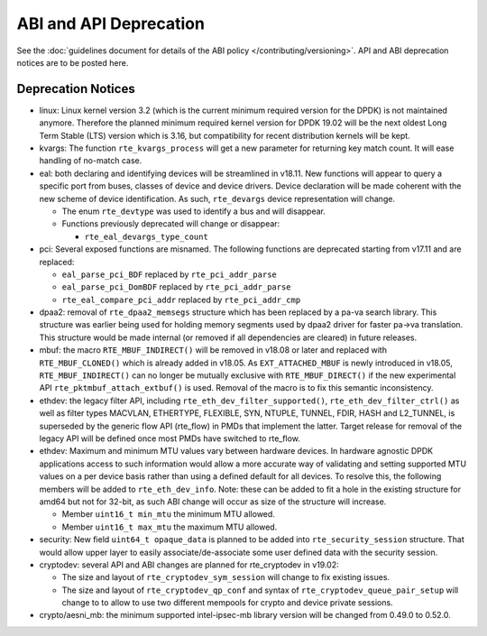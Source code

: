 ..  SPDX-License-Identifier: BSD-3-Clause
    Copyright 2018 The DPDK contributors

ABI and API Deprecation
=======================

See the :doc:`guidelines document for details of the ABI policy </contributing/versioning>`.
API and ABI deprecation notices are to be posted here.


Deprecation Notices
-------------------

* linux: Linux kernel version 3.2 (which is the current minimum required
  version for the DPDK) is not maintained anymore. Therefore the planned
  minimum required kernel version for DPDK 19.02 will be the next oldest
  Long Term Stable (LTS) version which is 3.16, but compatibility for
  recent distribution kernels will be kept.

* kvargs: The function ``rte_kvargs_process`` will get a new parameter
  for returning key match count. It will ease handling of no-match case.

* eal: both declaring and identifying devices will be streamlined in v18.11.
  New functions will appear to query a specific port from buses, classes of
  device and device drivers. Device declaration will be made coherent with the
  new scheme of device identification.
  As such, ``rte_devargs`` device representation will change.

  - The enum ``rte_devtype`` was used to identify a bus and will disappear.
  - Functions previously deprecated will change or disappear:

    + ``rte_eal_devargs_type_count``

* pci: Several exposed functions are misnamed.
  The following functions are deprecated starting from v17.11 and are replaced:

  - ``eal_parse_pci_BDF`` replaced by ``rte_pci_addr_parse``
  - ``eal_parse_pci_DomBDF`` replaced by ``rte_pci_addr_parse``
  - ``rte_eal_compare_pci_addr`` replaced by ``rte_pci_addr_cmp``

* dpaa2: removal of ``rte_dpaa2_memsegs`` structure which has been replaced
  by a pa-va search library. This structure was earlier being used for holding
  memory segments used by dpaa2 driver for faster pa->va translation. This
  structure would be made internal (or removed if all dependencies are cleared)
  in future releases.

* mbuf: the macro ``RTE_MBUF_INDIRECT()`` will be removed in v18.08 or later and
  replaced with ``RTE_MBUF_CLONED()`` which is already added in v18.05. As
  ``EXT_ATTACHED_MBUF`` is newly introduced in v18.05, ``RTE_MBUF_INDIRECT()``
  can no longer be mutually exclusive with ``RTE_MBUF_DIRECT()`` if the new
  experimental API ``rte_pktmbuf_attach_extbuf()`` is used. Removal of the macro
  is to fix this semantic inconsistency.

* ethdev: the legacy filter API, including
  ``rte_eth_dev_filter_supported()``, ``rte_eth_dev_filter_ctrl()`` as well
  as filter types MACVLAN, ETHERTYPE, FLEXIBLE, SYN, NTUPLE, TUNNEL, FDIR,
  HASH and L2_TUNNEL, is superseded by the generic flow API (rte_flow) in
  PMDs that implement the latter.
  Target release for removal of the legacy API will be defined once most
  PMDs have switched to rte_flow.

* ethdev: Maximum and minimum MTU values vary between hardware devices. In
  hardware agnostic DPDK applications access to such information would allow
  a more accurate way of validating and setting supported MTU values on a per
  device basis rather than using a defined default for all devices. To
  resolve this, the following members will be added to ``rte_eth_dev_info``.
  Note: these can be added to fit a hole in the existing structure for amd64
  but not for 32-bit, as such ABI change will occur as size of the structure
  will increase.

  - Member ``uint16_t min_mtu`` the minimum MTU allowed.
  - Member ``uint16_t max_mtu`` the maximum MTU allowed.

* security: New field ``uint64_t opaque_data`` is planned to be added into
  ``rte_security_session`` structure. That would allow upper layer to easily
  associate/de-associate some user defined data with the security session.

* cryptodev: several API and ABI changes are planned for rte_cryptodev
  in v19.02:

  - The size and layout of ``rte_cryptodev_sym_session`` will change
    to fix existing issues.
  - The size and layout of ``rte_cryptodev_qp_conf`` and syntax of
    ``rte_cryptodev_queue_pair_setup`` will change to to allow to use
    two different mempools for crypto and device private sessions.

* crypto/aesni_mb: the minimum supported intel-ipsec-mb library version will be
  changed from 0.49.0 to 0.52.0.
